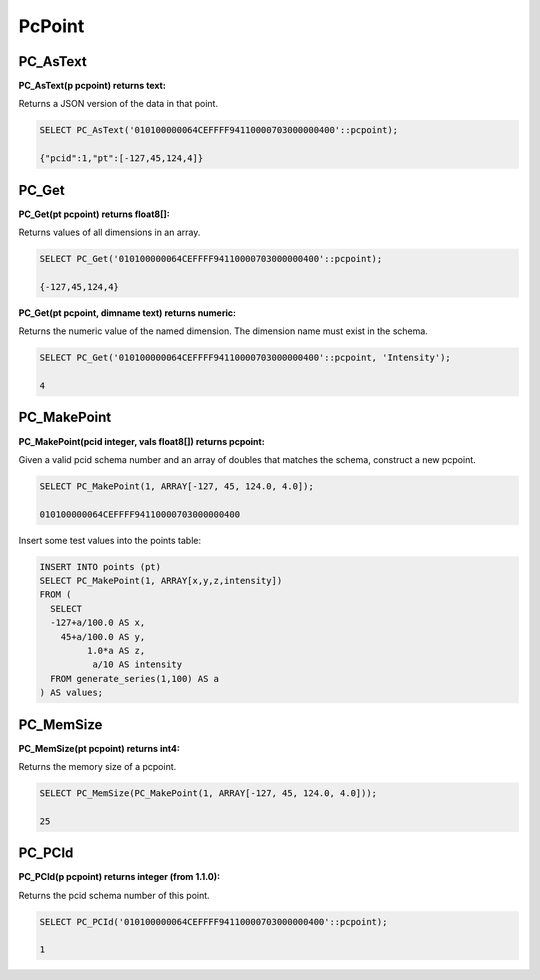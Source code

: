 .. _points:

********************************************************************************
PcPoint
********************************************************************************

~~~~~~~~~~~~~~~~~~~~~~~~~~~~~~~~~~~~~~~~~~~~~~~~~~~~~~~~~~~~~~~~~~~~~~~~~~~~~~~~
PC_AsText
~~~~~~~~~~~~~~~~~~~~~~~~~~~~~~~~~~~~~~~~~~~~~~~~~~~~~~~~~~~~~~~~~~~~~~~~~~~~~~~~

:PC_AsText(p pcpoint) returns text:

Returns a JSON version of the data in that point.

.. code-block::

    SELECT PC_AsText('010100000064CEFFFF94110000703000000400'::pcpoint);

    {"pcid":1,"pt":[-127,45,124,4]}

~~~~~~~~~~~~~~~~~~~~~~~~~~~~~~~~~~~~~~~~~~~~~~~~~~~~~~~~~~~~~~~~~~~~~~~~~~~~~~~~
PC_Get
~~~~~~~~~~~~~~~~~~~~~~~~~~~~~~~~~~~~~~~~~~~~~~~~~~~~~~~~~~~~~~~~~~~~~~~~~~~~~~~~

:PC_Get(pt pcpoint) returns float8[]:

Returns values of all dimensions in an array.

.. code-block::

    SELECT PC_Get('010100000064CEFFFF94110000703000000400'::pcpoint);

    {-127,45,124,4}

:PC_Get(pt pcpoint, dimname text) returns numeric:

Returns the numeric value of the named dimension. The dimension name must exist
in the schema.

.. code-block::

    SELECT PC_Get('010100000064CEFFFF94110000703000000400'::pcpoint, 'Intensity');

    4

~~~~~~~~~~~~~~~~~~~~~~~~~~~~~~~~~~~~~~~~~~~~~~~~~~~~~~~~~~~~~~~~~~~~~~~~~~~~~~~~
PC_MakePoint
~~~~~~~~~~~~~~~~~~~~~~~~~~~~~~~~~~~~~~~~~~~~~~~~~~~~~~~~~~~~~~~~~~~~~~~~~~~~~~~~

:PC_MakePoint(pcid integer, vals float8[]) returns pcpoint:

Given a valid pcid schema number and an array of doubles that matches the
schema, construct a new pcpoint.

.. code-block::

    SELECT PC_MakePoint(1, ARRAY[-127, 45, 124.0, 4.0]);

    010100000064CEFFFF94110000703000000400

Insert some test values into the points table:

.. code-block::

    INSERT INTO points (pt)
    SELECT PC_MakePoint(1, ARRAY[x,y,z,intensity])
    FROM (
      SELECT
      -127+a/100.0 AS x,
        45+a/100.0 AS y,
             1.0*a AS z,
              a/10 AS intensity
      FROM generate_series(1,100) AS a
    ) AS values;

~~~~~~~~~~~~~~~~~~~~~~~~~~~~~~~~~~~~~~~~~~~~~~~~~~~~~~~~~~~~~~~~~~~~~~~~~~~~~~~~
PC_MemSize
~~~~~~~~~~~~~~~~~~~~~~~~~~~~~~~~~~~~~~~~~~~~~~~~~~~~~~~~~~~~~~~~~~~~~~~~~~~~~~~~

:PC_MemSize(pt pcpoint) returns int4:

Returns the memory size of a pcpoint.

.. code-block::

    SELECT PC_MemSize(PC_MakePoint(1, ARRAY[-127, 45, 124.0, 4.0]));

    25

~~~~~~~~~~~~~~~~~~~~~~~~~~~~~~~~~~~~~~~~~~~~~~~~~~~~~~~~~~~~~~~~~~~~~~~~~~~~~~~~
PC_PCId
~~~~~~~~~~~~~~~~~~~~~~~~~~~~~~~~~~~~~~~~~~~~~~~~~~~~~~~~~~~~~~~~~~~~~~~~~~~~~~~~

:PC_PCId(p pcpoint) returns integer (from 1.1.0):

Returns the pcid schema number of this point.

.. code-block::

    SELECT PC_PCId('010100000064CEFFFF94110000703000000400'::pcpoint);

    1
